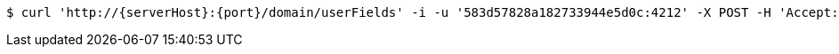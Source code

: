 [source,bash,subs="attributes"]
----
$ curl 'http://{serverHost}:{port}/domain/userFields' -i -u '583d57828a182733944e5d0c:4212' -X POST -H 'Accept: application/hal+json' -H 'Content-Type: application/json;charset=UTF-8' -d '{"field":"/domain/fields/583d57828a182733944e5d13","domain":"/domain/domains/583d57818a182733944e5d0b","user":"/domain/users/583d57828a182733944e5d0f","value":"male"}'
----